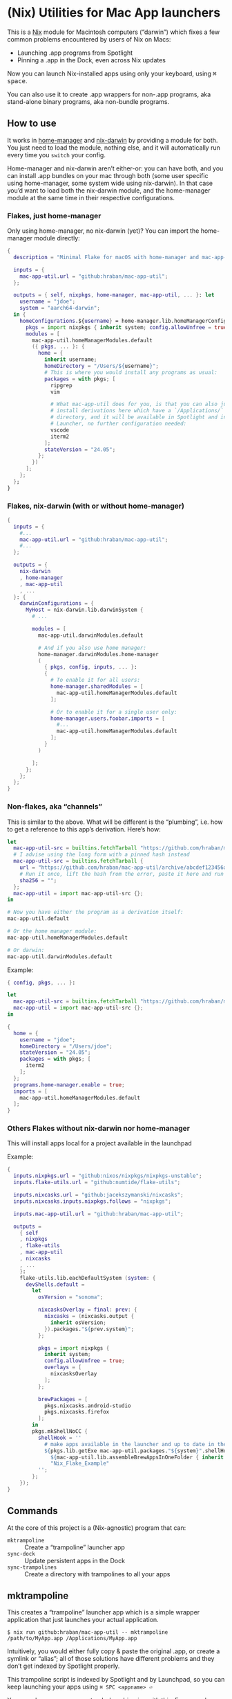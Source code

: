 * (Nix) Utilities for Mac App launchers

This is a [[https://nixos.org][Nix]] module for Macintosh computers (“darwin”) which fixes a few common problems encountered by users of Nix on Macs:

- Launching .app programs from Spotlight
- Pinning a .app in the Dock, even across Nix updates

Now you can launch Nix-installed apps using only your keyboard, using @@html:<kbd>@@⌘ space@@html:</kbd>@@.

You can also use it to create .app wrappers for non-.app programs, aka stand-alone binary programs, aka non-bundle programs.

** How to use

It works in [[https://github.com/nix-community/home-manager][home-manager]] and [[https://github.com/LnL7/nix-darwin][nix-darwin]] by providing a module for both.  You just need to load the module, nothing else, and it will automatically run every time you =switch= your config.

Home-manager and nix-darwin aren’t either-or: you can have both, and you can install .app bundles on your mac through both (some user specific using home-manager, some system wide using nix-darwin).  In that case you’d want to load both the nix-darwin module, and the home-manager module at the same time in their respective configurations.

*** Flakes, just home-manager

Only using home-manager, no nix-darwin (yet)? You can import the home-manager module directly:

#+begin_src nix
{
  description = "Minimal Flake for macOS with home-manager and mac-app-util";

  inputs = {
    mac-app-util.url = "github:hraban/mac-app-util";
  };

  outputs = { self, nixpkgs, home-manager, mac-app-util, ... }: let
    username = "jdoe";
    system = "aarch64-darwin";
  in {
    homeConfigurations.${username} = home-manager.lib.homeManagerConfiguration {
      pkgs = import nixpkgs { inherit system; config.allowUnfree = true; };
      modules = [
        mac-app-util.homeManagerModules.default
        ({ pkgs, ... }: {
          home = {
            inherit username;
            homeDirectory = "/Users/${username}";
            # This is where you would install any programs as usual:
            packages = with pkgs; [
              ripgrep
              vim

              # What mac-app-util does for you, is that you can also just
              # install derivations here which have a `/Applications/`
              # directory, and it will be available in Spotlight and in your App
              # Launcher, no further configuration needed:
              vscode
              iterm2
            ];
            stateVersion = "24.05";
          };
        })
      ];
    };
  };
}
#+end_src

*** Flakes, nix-darwin (with or without home-manager)

#+begin_src nix
{
  inputs = {
    #...
    mac-app-util.url = "github:hraban/mac-app-util";
    #...
  };

  outputs = {
    nix-darwin
    , home-manager
    , mac-app-util
    , ...
  }: {
    darwinConfigurations = {
      MyHost = nix-darwin.lib.darwinSystem {
        # ...

        modules = [
          mac-app-util.darwinModules.default

          # And if you also use home manager:
          home-manager.darwinModules.home-manager
          (
            { pkgs, config, inputs, ... }:
            {
              # To enable it for all users:
              home-manager.sharedModules = [
                mac-app-util.homeManagerModules.default
              ];

              # Or to enable it for a single user only:
              home-manager.users.foobar.imports = [
                #...
                mac-app-util.homeManagerModules.default
              ];
            }
          )

        ];
      };
    };
  };
}
#+end_src

*** Non-flakes, aka “channels”

This is similar to the above. What will be different is the “plumbing”, i.e. how to get a reference to this app’s derivation. Here’s how:

#+begin_src nix
let
  mac-app-util-src = builtins.fetchTarball "https://github.com/hraban/mac-app-util/archive/master.tar.gz";
  # I advise using the long form with a pinned hash instead
  mac-app-util-src = builtins.fetchTarball {
    url = "https://github.com/hraban/mac-app-util/archive/abcdef123456abcdef123456.tar.gz";
    # Run it once, lift the hash from the error, paste it here and run again
    sha256 = "";
  };
  mac-app-util = import mac-app-util-src {};
in

# Now you have either the program as a derivation itself:
mac-app-util.default

# Or the home manager module:
mac-app-util.homeManagerModules.default

# Or darwin:
mac-app-util.darwinModules.default
#+end_src

Example:

#+begin_src nix
{ config, pkgs, ... }:

let
  mac-app-util-src = builtins.fetchTarball "https://github.com/hraban/mac-app-util/archive/master.tar.gz";
  mac-app-util = import mac-app-util-src {};
in

{
  home = {
    username = "jdoe";
    homeDirectory = "/Users/jdoe";
    stateVersion = "24.05";
    packages = with pkgs; [
      iterm2
    ];
  };
  programs.home-manager.enable = true;
  imports = [
    mac-app-util.homeManagerModules.default
  ];
}
#+end_src

*** Others Flakes without nix-darwin nor home-manager

This will install apps local for a project available in the launchpad

Example:

#+begin_src nix
{
  inputs.nixpkgs.url = "github:nixos/nixpkgs/nixpkgs-unstable";
  inputs.flake-utils.url = "github:numtide/flake-utils";

  inputs.nixcasks.url = "github:jacekszymanski/nixcasks";
  inputs.nixcasks.inputs.nixpkgs.follows = "nixpkgs";

  inputs.mac-app-util.url = "github:hraban/mac-app-util";

  outputs =
    { self
    , nixpkgs
    , flake-utils
    , mac-app-util
    , nixcasks
    , ...
    }:
    flake-utils.lib.eachDefaultSystem (system: {
      devShells.default =
        let
          osVersion = "sonoma";

          nixcasksOverlay = final: prev: {
            nixcasks = (nixcasks.output {
              inherit osVersion;
            }).packages."${prev.system}";
          };

          pkgs = import nixpkgs {
            inherit system;
            config.allowUnfree = true;
            overlays = [
              nixcasksOverlay
            ];
          };

          brewPackages = [
            pkgs.nixcasks.android-studio
            pkgs.nixcasks.firefox
          ];
        in
        pkgs.mkShellNoCC {
          shellHook = ''
            # make apps available in the launcher and up to date in the dock
            ${pkgs.lib.getExe mac-app-util.packages."${system}".shellHook} \
              ${mac-app-util.lib.assembleBrewAppsInOneFolder { inherit pkgs brewPackages; }} \
              "Nix_Flake_Example"
          '';
        };
    });
}
#+end_src

** Commands

At the core of this project is a (Nix-agnostic) program that can:

- =mktrampoline= :: Create a “trampoline” launcher app
- =sync-dock= :: Update persistent apps in the Dock
- =sync-trampolines= :: Create a directory with trampolines to all your apps

** mktrampoline

This creates a “trampoline” launcher app which is a simple wrapper application that just launches your actual application.

#+begin_src shell
$ nix run github:hraban/mac-app-util -- mktrampoline /path/to/MyApp.app /Applications/MyApp.app
#+end_src

Intuitively, you would either fully copy & paste the original .app, or create a symlink or “alias”; all of those solutions have different problems and they don’t get indexed by Spotlight properly.

This trampoline script is indexed by Spotlight and by Launchpad, so you can keep launching your apps using =⌘ SPC <appname> ⏎=

You can also wrap non-app stand-alone binaries with this. For example:

#+begin_src shell
$ nix run github:hraban/mac-app-util -- mktrampoline "$(which darktable)" ~/Applications/Darktable.app
#+end_src

Darktable is a photo editor available on Mac but without a .app bundle in the derivation. It’s just a stand-alone binary. Using mktrampoline, you can make it launchable from Spotlight.

See https://github.com/nix-community/home-manager/issues/1341

** sync-dock

When you have an app in your Dock which doesn’t live in =/Applications/..=, it can get stale: e.g. your app at =/foo/v1/Foo.app= gets replaced by =/foo/v2/Foo.app=. To automatically update the Dock to the new location of Foo, execute:

#+begin_src shell
$ nix run github:hraban/mac-app-util -- sync-dock Foo.app
#+end_src

It will find an old persistent item by the name of "Foo" and update it to the new location.

N.B.: This is currently limited only to Nix apps, but actually it could work for anything. I’ve just kept it conservative to be on the safe side.

** sync-trampolines

Combines =mktrampoline= and =sync-dock= to create a fresh directory with a fresh trampoline for every source app. E.g.:

#+begin_src shell
$ nix run github:hraban/mac-app-util -- sync-trampolines ~/special/apps/ ~/Applications/Special/
#+end_src

Will create a fresh directory (=~/Applications/Special=), deleting if it already existed. In that directory it will create a trampoline app for every single =*.app= file it finds in =~/special/apps/=.

This helps register apps from outside of your =~/Applications= directory with Spotlight and the Launchpad.

* License

mac-app-util - Manage Mac App launchers
Copyright © 2023–2024  Hraban Luyat

This program is free software: you can redistribute it and/or modify
it under the terms of the GNU Affero General Public License as published
by the Free Software Foundation, version 3 of the License.


This program is distributed in the hope that it will be useful,
but WITHOUT ANY WARRANTY; without even the implied warranty of
MERCHANTABILITY or FITNESS FOR A PARTICULAR PURPOSE.  See the
GNU Affero General Public License for more details.

You should have received a copy of the GNU Affero General Public License
along with this program.  If not, see <https://www.gnu.org/licenses/>.

